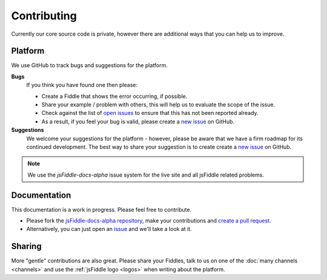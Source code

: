 Contributing
============

Currently our core source code is private, however there are additional
ways that you can help us to improve.


Platform
--------

We use GitHub to track bugs and suggestions for the platform.

**Bugs**
  If you think you have found one then please:

  * Create a Fiddle that shows the error occurring, if possible.
  * Share your example / problem with others, this will help us to
    evaluate the scope of the issue.
  * Check against the list of `open issues
    <https://github.com/jsfiddle/jsfiddle-docs-alpha/issues>`_ to ensure
    that this has not been reported already.
  * As a result, if you feel your bug is valid, please create a `new
    issue <https://github.com/jsfiddle/jsfiddle-docs-alpha/issues/new>`_
    on GitHub.

**Suggestions**
  We welcome your suggestions for the platform - however, please be aware
  that we have a firm roadmap for its continued development. The best way
  to share your suggestion is to create create a `new
  issue <https://github.com/jsfiddle/jsfiddle-docs-alpha/issues/new>`_
  on GitHub.


.. note::
   We use the *jsFiddle-docs-alpha* issue system for the live site and all
   jsFiddle related problems.


Documentation
-------------

This documentation is a work in progress. Please feel free to contribute.

* Please fork the `jsFiddle-docs-alpha repository 
  <http://github.com/jsfiddle/jsfiddle-docs-alpha>`_, make your
  contributions and `create a pull request
  <https://help.github.com/articles/using-pull-requests>`_.
* Alternatively, you can just open an `issue 
  <http://github.com/jsfiddle/jsfiddle-docs-alpha/issues>`_ and we'll take
  a look at it.


Sharing
-------

More "gentle" contributions are also great. Please share your Fiddles, talk
to us on one of the :doc:`many channels <channels>` and use the
:ref:`jsFiddle logo <logos>` when writing about the
platform.
